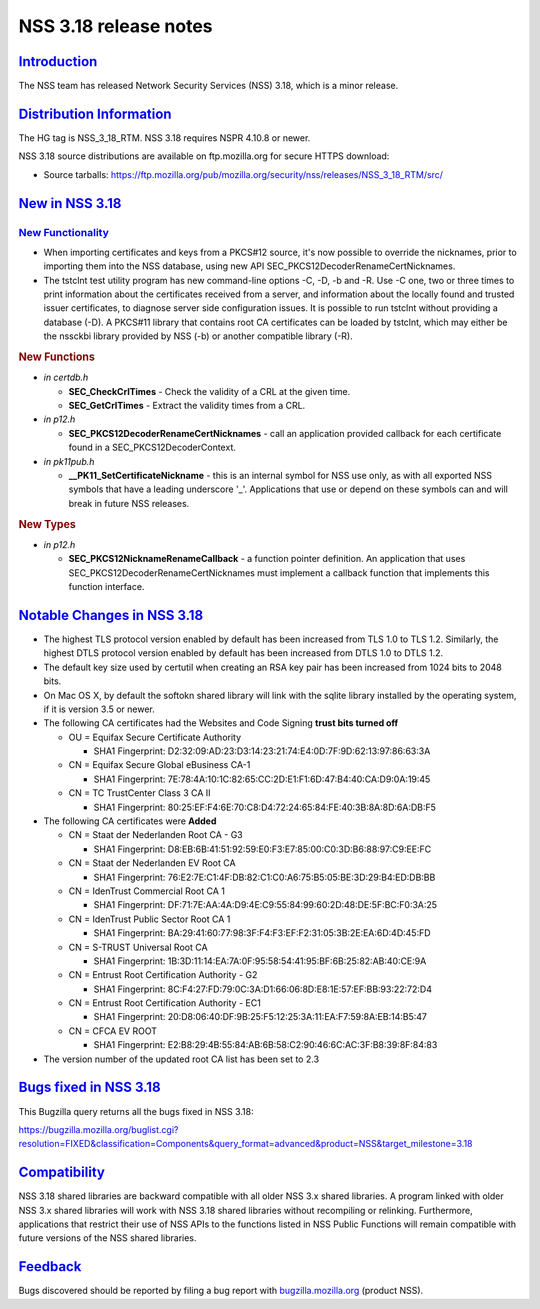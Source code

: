 .. _mozilla_projects_nss_nss_3_18_release_notes:

NSS 3.18 release notes
======================

`Introduction <#introduction>`__
--------------------------------

.. container::

   The NSS team has released Network Security Services (NSS) 3.18, which is a minor release.

.. _distribution_information:

`Distribution Information <#distribution_information>`__
--------------------------------------------------------

.. container::

   The HG tag is NSS_3_18_RTM. NSS 3.18 requires NSPR 4.10.8 or newer.

   NSS 3.18 source distributions are available on ftp.mozilla.org for secure HTTPS download:

   -  Source tarballs:
      https://ftp.mozilla.org/pub/mozilla.org/security/nss/releases/NSS_3_18_RTM/src/

.. _new_in_nss_3.18:

`New in NSS 3.18 <#new_in_nss_3.18>`__
--------------------------------------

.. _new_functionality:

`New Functionality <#new_functionality>`__
~~~~~~~~~~~~~~~~~~~~~~~~~~~~~~~~~~~~~~~~~~

.. container::

   -  When importing certificates and keys from a PKCS#12 source, it's now possible to override the
      nicknames, prior to importing them into the NSS database, using new API
      SEC_PKCS12DecoderRenameCertNicknames.
   -  The tstclnt test utility program has new command-line options -C, -D, -b and -R.
      Use -C one, two or three times to print information about the certificates received from a
      server, and information about the locally found and trusted issuer certificates, to diagnose
      server side configuration issues. It is possible to run tstclnt without providing a database
      (-D). A PKCS#11 library that contains root CA certificates can be loaded by tstclnt, which may
      either be the nssckbi library provided by NSS (-b) or another compatible library (-R).

   .. rubric:: New Functions
      :name: new_functions

   -  *in certdb.h*

      -  **SEC_CheckCrlTimes** - Check the validity of a CRL at the given time.
      -  **SEC_GetCrlTimes** - Extract the validity times from a CRL.

   -  *in p12.h*

      -  **SEC_PKCS12DecoderRenameCertNicknames** - call an application provided callback for each
         certificate found in a SEC_PKCS12DecoderContext.

   -  *in pk11pub.h*

      -  **\__PK11_SetCertificateNickname** - this is an internal symbol for NSS use only, as with
         all exported NSS symbols that have a leading underscore '_'. Applications that use or
         depend on these symbols can and will break in future NSS releases.

   .. rubric:: New Types
      :name: new_types

   -  *in p12.h*

      -  **SEC_PKCS12NicknameRenameCallback** - a function pointer definition. An application that
         uses SEC_PKCS12DecoderRenameCertNicknames must implement a callback function that
         implements this function interface.

.. _notable_changes_in_nss_3.18:

`Notable Changes in NSS 3.18 <#notable_changes_in_nss_3.18>`__
--------------------------------------------------------------

.. container::

   -  The highest TLS protocol version enabled by default has been increased from TLS 1.0 to TLS
      1.2. Similarly, the highest DTLS protocol version enabled by default has been increased from
      DTLS 1.0 to DTLS 1.2.
   -  The default key size used by certutil when creating an RSA key pair has been increased from
      1024 bits to 2048 bits.
   -  On Mac OS X, by default the softokn shared library will link with the sqlite library installed
      by the operating system, if it is version 3.5 or newer.
   -  The following CA certificates had the Websites and Code Signing **trust bits turned off**

      -  OU = Equifax Secure Certificate Authority

         -  SHA1 Fingerprint: D2:32:09:AD:23:D3:14:23:21:74:E4:0D:7F:9D:62:13:97:86:63:3A

      -  CN = Equifax Secure Global eBusiness CA-1

         -  SHA1 Fingerprint: 7E:78:4A:10:1C:82:65:CC:2D:E1:F1:6D:47:B4:40:CA:D9:0A:19:45

      -  CN = TC TrustCenter Class 3 CA II

         -  SHA1 Fingerprint: 80:25:EF:F4:6E:70:C8:D4:72:24:65:84:FE:40:3B:8A:8D:6A:DB:F5

   -  The following CA certificates were **Added**

      -  CN = Staat der Nederlanden Root CA - G3

         -  SHA1 Fingerprint: D8:EB:6B:41:51:92:59:E0:F3:E7:85:00:C0:3D:B6:88:97:C9:EE:FC

      -  CN = Staat der Nederlanden EV Root CA

         -  SHA1 Fingerprint: 76:E2:7E:C1:4F:DB:82:C1:C0:A6:75:B5:05:BE:3D:29:B4:ED:DB:BB

      -  CN = IdenTrust Commercial Root CA 1

         -  SHA1 Fingerprint: DF:71:7E:AA:4A:D9:4E:C9:55:84:99:60:2D:48:DE:5F:BC:F0:3A:25

      -  CN = IdenTrust Public Sector Root CA 1

         -  SHA1 Fingerprint: BA:29:41:60:77:98:3F:F4:F3:EF:F2:31:05:3B:2E:EA:6D:4D:45:FD

      -  CN = S-TRUST Universal Root CA

         -  SHA1 Fingerprint: 1B:3D:11:14:EA:7A:0F:95:58:54:41:95:BF:6B:25:82:AB:40:CE:9A

      -  CN = Entrust Root Certification Authority - G2

         -  SHA1 Fingerprint: 8C:F4:27:FD:79:0C:3A:D1:66:06:8D:E8:1E:57:EF:BB:93:22:72:D4

      -  CN = Entrust Root Certification Authority - EC1

         -  SHA1 Fingerprint: 20:D8:06:40:DF:9B:25:F5:12:25:3A:11:EA:F7:59:8A:EB:14:B5:47

      -  CN = CFCA EV ROOT

         -  SHA1 Fingerprint: E2:B8:29:4B:55:84:AB:6B:58:C2:90:46:6C:AC:3F:B8:39:8F:84:83

   -  The version number of the updated root CA list has been set to 2.3

.. _bugs_fixed_in_nss_3.18:

`Bugs fixed in NSS 3.18 <#bugs_fixed_in_nss_3.18>`__
----------------------------------------------------

.. container::

   This Bugzilla query returns all the bugs fixed in NSS 3.18:

   https://bugzilla.mozilla.org/buglist.cgi?resolution=FIXED&classification=Components&query_format=advanced&product=NSS&target_milestone=3.18

`Compatibility <#compatibility>`__
----------------------------------

.. container::

   NSS 3.18 shared libraries are backward compatible with all older NSS 3.x shared libraries. A
   program linked with older NSS 3.x shared libraries will work with NSS 3.18 shared libraries
   without recompiling or relinking. Furthermore, applications that restrict their use of NSS APIs
   to the functions listed in NSS Public Functions will remain compatible with future versions of
   the NSS shared libraries.

`Feedback <#feedback>`__
------------------------

.. container::

   Bugs discovered should be reported by filing a bug report with
   `bugzilla.mozilla.org <https://bugzilla.mozilla.org/enter_bug.cgi?product=NSS>`__ (product NSS).